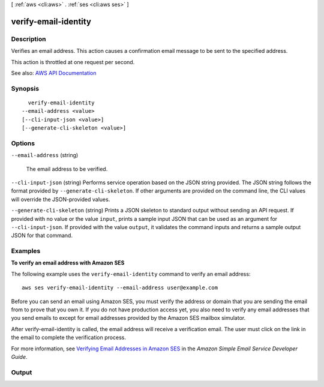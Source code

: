 [ :ref:`aws <cli:aws>` . :ref:`ses <cli:aws ses>` ]

.. _cli:aws ses verify-email-identity:


*********************
verify-email-identity
*********************



===========
Description
===========



Verifies an email address. This action causes a confirmation email message to be sent to the specified address.

 

This action is throttled at one request per second.



See also: `AWS API Documentation <https://docs.aws.amazon.com/goto/WebAPI/email-2010-12-01/VerifyEmailIdentity>`_


========
Synopsis
========

::

    verify-email-identity
  --email-address <value>
  [--cli-input-json <value>]
  [--generate-cli-skeleton <value>]




=======
Options
=======

``--email-address`` (string)


  The email address to be verified.

  

``--cli-input-json`` (string)
Performs service operation based on the JSON string provided. The JSON string follows the format provided by ``--generate-cli-skeleton``. If other arguments are provided on the command line, the CLI values will override the JSON-provided values.

``--generate-cli-skeleton`` (string)
Prints a JSON skeleton to standard output without sending an API request. If provided with no value or the value ``input``, prints a sample input JSON that can be used as an argument for ``--cli-input-json``. If provided with the value ``output``, it validates the command inputs and returns a sample output JSON for that command.



========
Examples
========

**To verify an email address with Amazon SES**

The following example uses the ``verify-email-identity`` command to verify an email address::

    aws ses verify-email-identity --email-address user@example.com

Before you can send an email using Amazon SES, you must verify the address or domain that you are sending the email
from to prove that you own it. If you do not have production access yet, you also need to verify any email addresses
that you send emails to except for email addresses provided by the Amazon SES mailbox simulator.

After verify-email-identity is called, the email address will receive a verification email. The user must click on the link in
the email to complete the verification process.

For more information, see `Verifying Email Addresses in Amazon SES`_ in the *Amazon Simple Email Service Developer Guide*.

.. _`Verifying Email Addresses in Amazon SES`: http://docs.aws.amazon.com/ses/latest/DeveloperGuide/verify-email-addresses.html


======
Output
======

